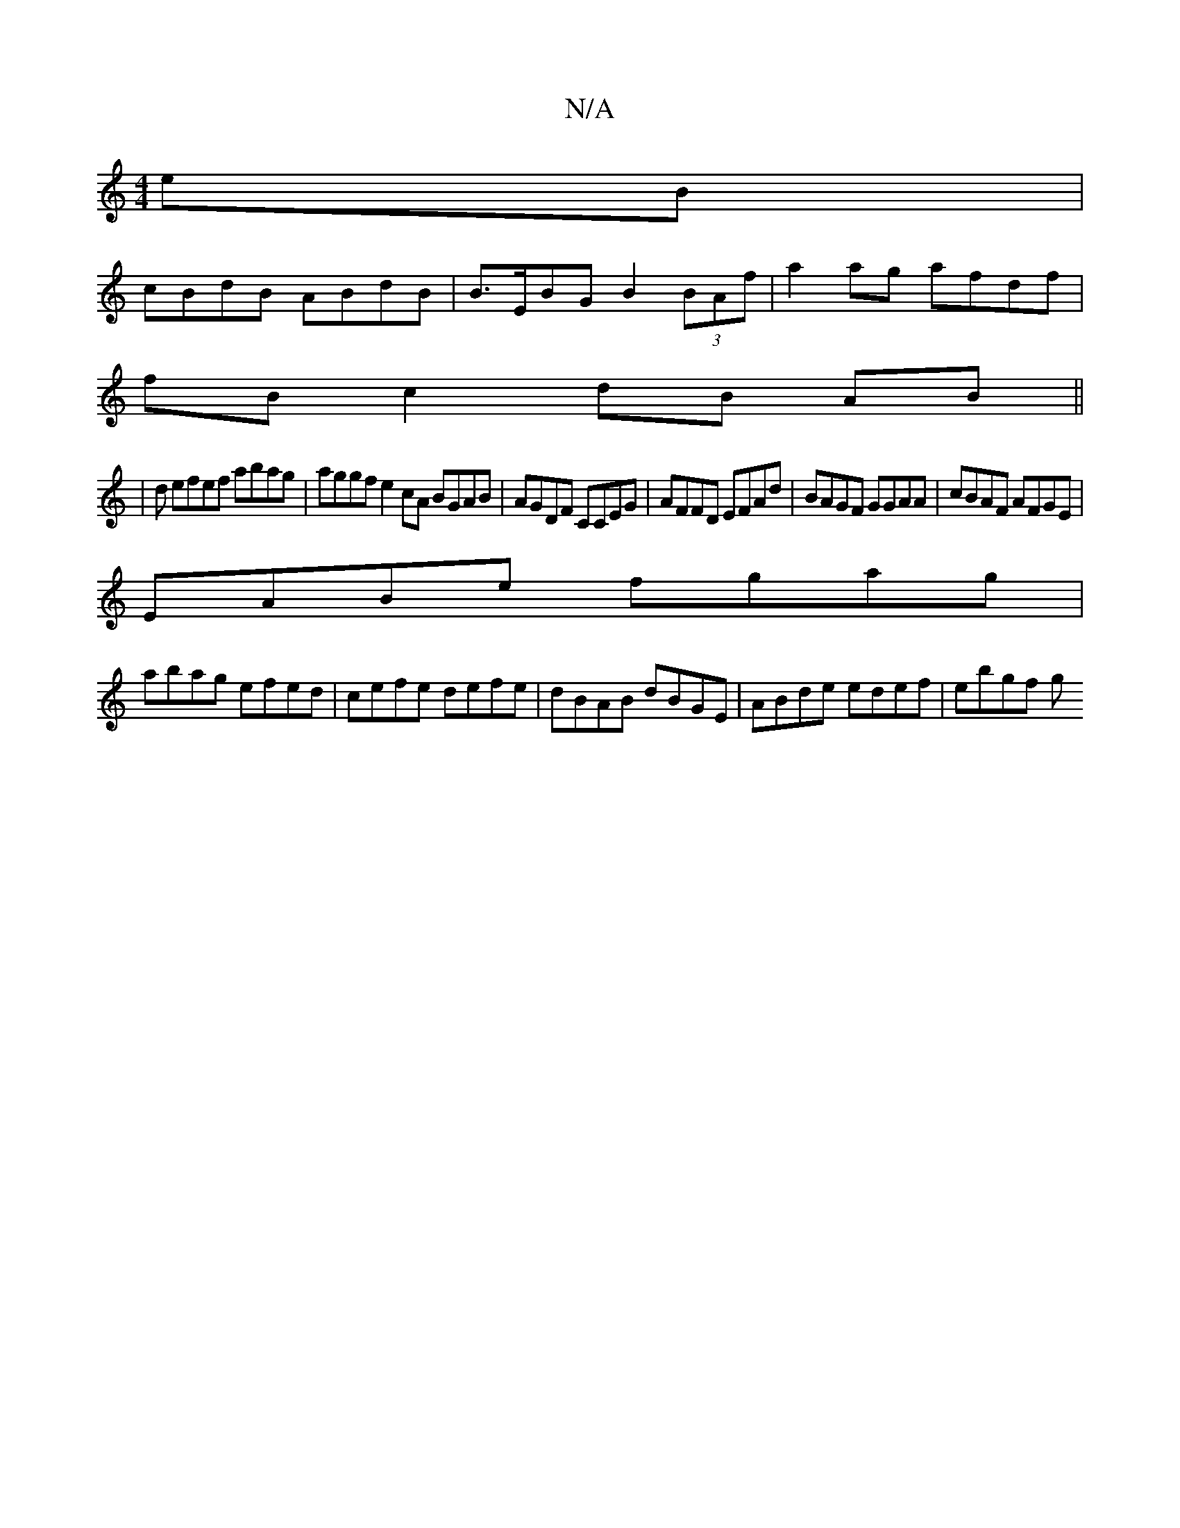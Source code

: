 X:1
T:N/A
M:4/4
R:N/A
K:Cmajor
eB |
cBdB ABdB |B>EBG B2 (3BAf | a2ag afdf |
fB c2 dB AB ||
|d efef abag | aggf e2cA BGAB|AGDF CCEG | AFFD EFAd | BAGF GGAA|cBAF AFGE|
EABe fgag | 
abag efed|cefe defe | dBAB dBGE | ABde edef | ebgf g